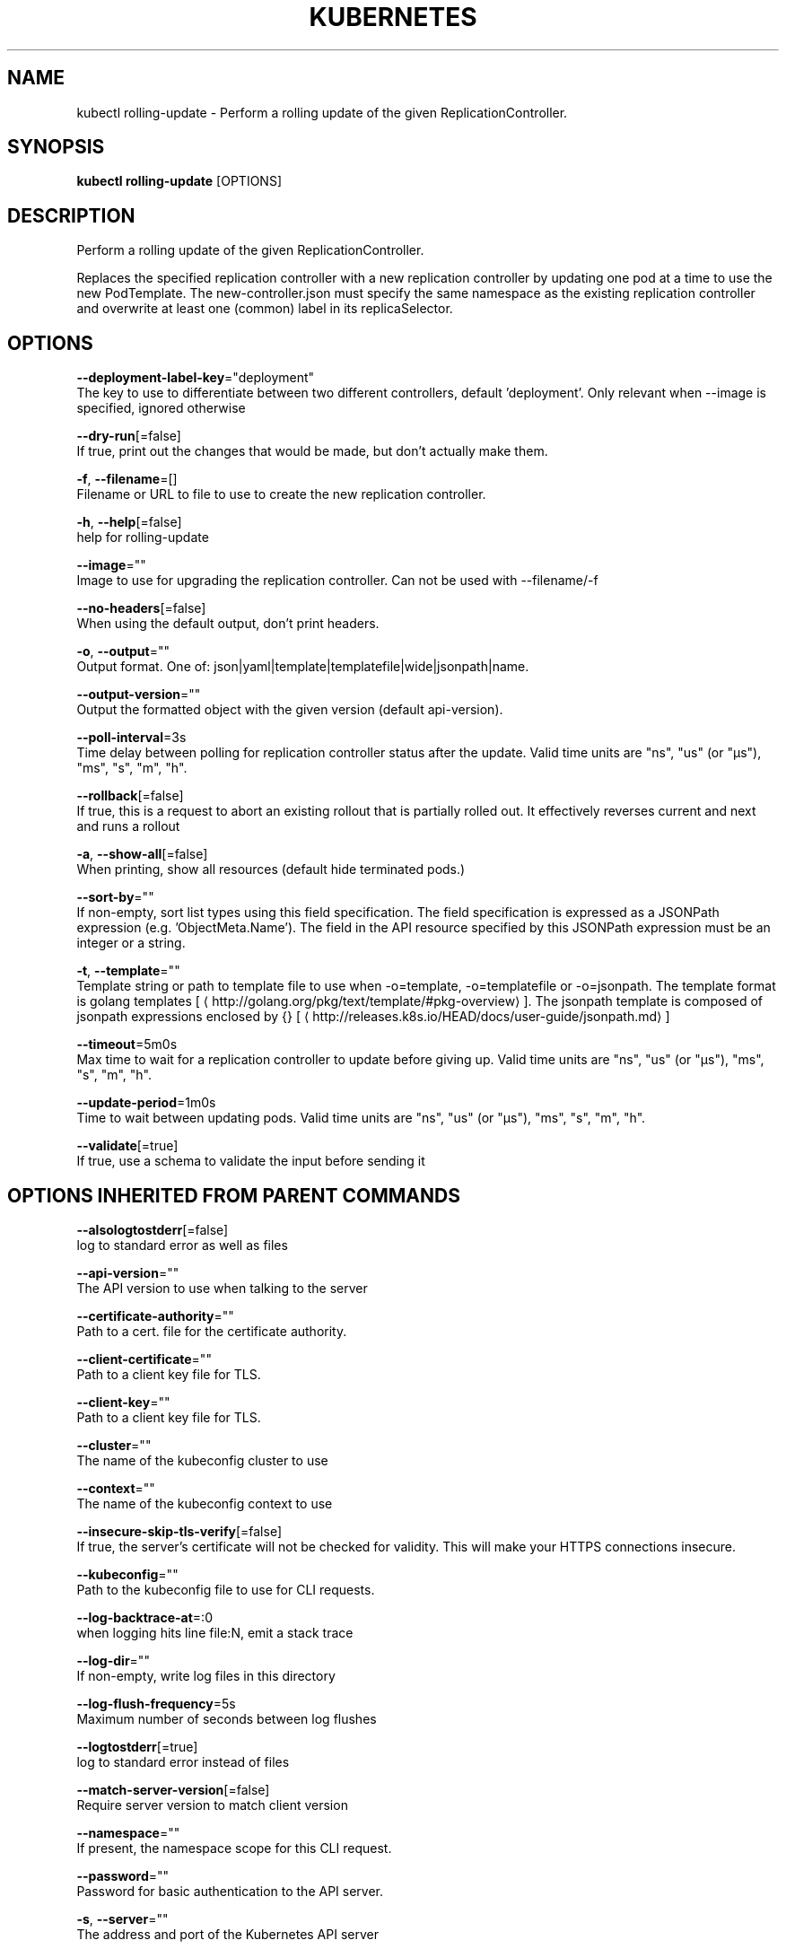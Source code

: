 .TH "KUBERNETES" "1" " kubernetes User Manuals" "Eric Paris" "Jan 2015"  ""


.SH NAME
.PP
kubectl rolling\-update \- Perform a rolling update of the given ReplicationController.


.SH SYNOPSIS
.PP
\fBkubectl rolling\-update\fP [OPTIONS]


.SH DESCRIPTION
.PP
Perform a rolling update of the given ReplicationController.

.PP
Replaces the specified replication controller with a new replication controller by updating one pod at a time to use the
new PodTemplate. The new\-controller.json must specify the same namespace as the
existing replication controller and overwrite at least one (common) label in its replicaSelector.


.SH OPTIONS
.PP
\fB\-\-deployment\-label\-key\fP="deployment"
    The key to use to differentiate between two different controllers, default 'deployment'.  Only relevant when \-\-image is specified, ignored otherwise

.PP
\fB\-\-dry\-run\fP[=false]
    If true, print out the changes that would be made, but don't actually make them.

.PP
\fB\-f\fP, \fB\-\-filename\fP=[]
    Filename or URL to file to use to create the new replication controller.

.PP
\fB\-h\fP, \fB\-\-help\fP[=false]
    help for rolling\-update

.PP
\fB\-\-image\fP=""
    Image to use for upgrading the replication controller.  Can not be used with \-\-filename/\-f

.PP
\fB\-\-no\-headers\fP[=false]
    When using the default output, don't print headers.

.PP
\fB\-o\fP, \fB\-\-output\fP=""
    Output format. One of: json|yaml|template|templatefile|wide|jsonpath|name.

.PP
\fB\-\-output\-version\fP=""
    Output the formatted object with the given version (default api\-version).

.PP
\fB\-\-poll\-interval\fP=3s
    Time delay between polling for replication controller status after the update. Valid time units are "ns", "us" (or "µs"), "ms", "s", "m", "h".

.PP
\fB\-\-rollback\fP[=false]
    If true, this is a request to abort an existing rollout that is partially rolled out. It effectively reverses current and next and runs a rollout

.PP
\fB\-a\fP, \fB\-\-show\-all\fP[=false]
    When printing, show all resources (default hide terminated pods.)

.PP
\fB\-\-sort\-by\fP=""
    If non\-empty, sort list types using this field specification.  The field specification is expressed as a JSONPath expression (e.g. 'ObjectMeta.Name'). The field in the API resource specified by this JSONPath expression must be an integer or a string.

.PP
\fB\-t\fP, \fB\-\-template\fP=""
    Template string or path to template file to use when \-o=template, \-o=templatefile or \-o=jsonpath.  The template format is golang templates [
\[la]http://golang.org/pkg/text/template/#pkg-overview\[ra]]. The jsonpath template is composed of jsonpath expressions enclosed by {} [
\[la]http://releases.k8s.io/HEAD/docs/user-guide/jsonpath.md\[ra]]

.PP
\fB\-\-timeout\fP=5m0s
    Max time to wait for a replication controller to update before giving up. Valid time units are "ns", "us" (or "µs"), "ms", "s", "m", "h".

.PP
\fB\-\-update\-period\fP=1m0s
    Time to wait between updating pods. Valid time units are "ns", "us" (or "µs"), "ms", "s", "m", "h".

.PP
\fB\-\-validate\fP[=true]
    If true, use a schema to validate the input before sending it


.SH OPTIONS INHERITED FROM PARENT COMMANDS
.PP
\fB\-\-alsologtostderr\fP[=false]
    log to standard error as well as files

.PP
\fB\-\-api\-version\fP=""
    The API version to use when talking to the server

.PP
\fB\-\-certificate\-authority\fP=""
    Path to a cert. file for the certificate authority.

.PP
\fB\-\-client\-certificate\fP=""
    Path to a client key file for TLS.

.PP
\fB\-\-client\-key\fP=""
    Path to a client key file for TLS.

.PP
\fB\-\-cluster\fP=""
    The name of the kubeconfig cluster to use

.PP
\fB\-\-context\fP=""
    The name of the kubeconfig context to use

.PP
\fB\-\-insecure\-skip\-tls\-verify\fP[=false]
    If true, the server's certificate will not be checked for validity. This will make your HTTPS connections insecure.

.PP
\fB\-\-kubeconfig\fP=""
    Path to the kubeconfig file to use for CLI requests.

.PP
\fB\-\-log\-backtrace\-at\fP=:0
    when logging hits line file:N, emit a stack trace

.PP
\fB\-\-log\-dir\fP=""
    If non\-empty, write log files in this directory

.PP
\fB\-\-log\-flush\-frequency\fP=5s
    Maximum number of seconds between log flushes

.PP
\fB\-\-logtostderr\fP[=true]
    log to standard error instead of files

.PP
\fB\-\-match\-server\-version\fP[=false]
    Require server version to match client version

.PP
\fB\-\-namespace\fP=""
    If present, the namespace scope for this CLI request.

.PP
\fB\-\-password\fP=""
    Password for basic authentication to the API server.

.PP
\fB\-s\fP, \fB\-\-server\fP=""
    The address and port of the Kubernetes API server

.PP
\fB\-\-stderrthreshold\fP=2
    logs at or above this threshold go to stderr

.PP
\fB\-\-token\fP=""
    Bearer token for authentication to the API server.

.PP
\fB\-\-user\fP=""
    The name of the kubeconfig user to use

.PP
\fB\-\-username\fP=""
    Username for basic authentication to the API server.

.PP
\fB\-\-v\fP=0
    log level for V logs

.PP
\fB\-\-vmodule\fP=
    comma\-separated list of pattern=N settings for file\-filtered logging


.SH EXAMPLE
.PP
.RS

.nf
# Update pods of frontend\-v1 using new replication controller data in frontend\-v2.json.
$ kubectl rolling\-update frontend\-v1 \-f frontend\-v2.json

# Update pods of frontend\-v1 using JSON data passed into stdin.
$ cat frontend\-v2.json | kubectl rolling\-update frontend\-v1 \-f \-

# Update the pods of frontend\-v1 to frontend\-v2 by just changing the image, and switching the
# name of the replication controller.
$ kubectl rolling\-update frontend\-v1 frontend\-v2 \-\-image=image:v2

# Update the pods of frontend by just changing the image, and keeping the old name
$ kubectl rolling\-update frontend \-\-image=image:v2


.fi
.RE


.SH SEE ALSO
.PP
\fBkubectl(1)\fP,


.SH HISTORY
.PP
2015\-08\-28 00:22:34.544366845 +0000 UTC Auto generated by spf13/cobra
